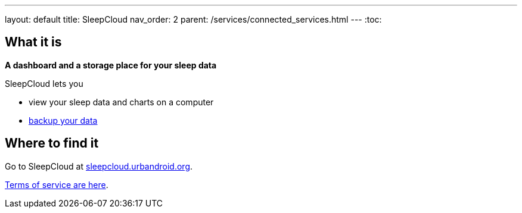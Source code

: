 ---
layout: default
title: SleepCloud
nav_order: 2
parent: /services/connected_services.html
---
:toc:

== What it is
*A dashboard and a storage place for your sleep data*

SleepCloud lets you

- view your sleep data and charts on a computer
- <</sleep/backup_data#,backup your data>>

== Where to find it

Go to SleepCloud at https://sleepcloud.urbandroid.org[sleepcloud.urbandroid.org].

<</generalterms_of_service#,Terms of service are here>>.

